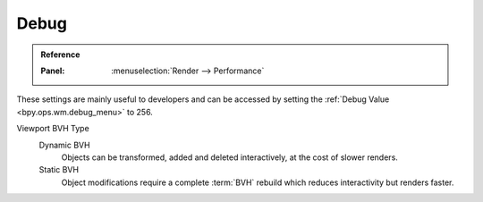 
*****
Debug
*****

.. admonition:: Reference
   :class: refbox

   :Panel:     :menuselection:`Render --> Performance`

These settings are mainly useful to developers and can be accessed
by setting the :ref:`Debug Value <bpy.ops.wm.debug_menu>` to 256.

Viewport BVH Type
   Dynamic BVH
      Objects can be transformed, added and deleted interactively, at the cost of slower renders.
   Static BVH
      Object modifications require a complete :term:`BVH` rebuild which reduces interactivity but renders faster.
